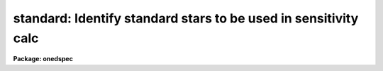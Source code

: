 .. _standard:

standard: Identify standard stars to be used in sensitivity calc
================================================================

**Package: onedspec**

.. raw:: html

  </tr></table><p>
  <h3>Name</h3>
  <!-- BeginSection: 'NAME' -->
  <p>
  standard -- Add standard stars to sensitivity file
  </p>
  <!-- EndSection:   'NAME' -->
  <h3>Usage</h3>
  <!-- BeginSection: 'USAGE' -->
  <p>
  standard input [records] output
  </p>
  <!-- EndSection:   'USAGE' -->
  <h3>Parameters</h3>
  <!-- BeginSection: 'PARAMETERS' -->
  <dl>
  <dt><b>input</b></dt>
  <!-- Sec='PARAMETERS' Level=0 Label='input' Line='input' -->
  <dd>List of input standard star spectra or root names if using the record number
  extension format.  All spectra of the same aperture must be of the same
  standard star.  In beam switch mode or when the same star parameter is set
  all spectra must be of the same standard star regardless of aperture number.
  Normally the spectra will not be extinction corrected but if they are
  then the extinction file should also be given and the same extinction
  file should be used with <b>sensfunc</b>.
  </dd>
  </dl>
  <dl>
  <dt><b>records (imred.irs and imred.iids only)</b></dt>
  <!-- Sec='PARAMETERS' Level=0 Label='records' Line='records (imred.irs and imred.iids only)' -->
  <dd>List of records or ranges of records to be appended to the input spectra
  names when using record number extension format.  The
  syntax of this list is comma separated record numbers or ranges of record
  numbers.  A range consists of two numbers separated by a hyphen.
  A null list may be used if no record number extensions are
  desired.  This is a positional query parameter only if the record
  format is specified.
  </dd>
  </dl>
  <dl>
  <dt><b>output</b></dt>
  <!-- Sec='PARAMETERS' Level=0 Label='output' Line='output' -->
  <dd>The name of a text file which will contain the output from <b>standard</b>.
  Each execution of <b>standard</b> appends to this file information about the
  standard stars, the calibration bandpasses, and observed counts (see the
  DESCRIPTION section for more details).  The output must be explicitly
  deleted by the user if the filename is to be reused.
  </dd>
  </dl>
  <dl>
  <dt><b>samestar = yes</b></dt>
  <!-- Sec='PARAMETERS' Level=0 Label='samestar' Line='samestar = yes' -->
  <dd>Is the same star in all apertures?  If set to no then each aperture may
  contain a different standard star.  The standard star name is queried
  each time a new aperture is encountered.  Note that this occurs only
  once per aperture and multiple spectra with the same aperture number
  must be of the same star.  If set to yes the standard star name is only
  queried once.  When in beam switch mode this parameter is ignored since
  all apertures must contain the same star.
  </dd>
  </dl>
  <dl>
  <dt><b>beam_switch = no</b></dt>
  <!-- Sec='PARAMETERS' Level=0 Label='beam_switch' Line='beam_switch = no' -->
  <dd>Beam switch the spectra?  If yes then a beam switch mode is used for the spectra
  in which successive pairs of object and sky observations from the same aperture
  are sky subtracted.  This requires that the object type flag OFLAG be present
  and that the spectra are appropriately ordered.  All object observations must be
  of the same standard star and the <i>samestar</i> parameter is ignored.
  </dd>
  </dl>
  <dl>
  <dt><b>apertures = <span style="font-family: monospace;">""</span></b></dt>
  <!-- Sec='PARAMETERS' Level=0 Label='apertures' Line='apertures = ""' -->
  <dd>List of apertures to be selected from the input list of spectra.  If no list
  is specified then all apertures are selected.  The syntax is the same as the
  record number extensions.
  </dd>
  </dl>
  <dl>
  <dt><b>bandwidth = INDEF, bandsep = INDEF</b></dt>
  <!-- Sec='PARAMETERS' Level=0 Label='bandwidth' Line='bandwidth = INDEF, bandsep = INDEF' -->
  <dd>Bandpass widths and separations in wavelength units.  If INDEF then the
  default bandpasses are those given in the standard star calibration
  file.  If values for these parameters are specified then a default set
  of bandpasses of equal width and separation are defined over the range
  of the input spectrum.  In both cases the default bandpasses can be
  changed interactively if desired.
  </dd>
  </dl>
  <dl>
  <dt><b>fnuzero = 3.68e-20</b></dt>
  <!-- Sec='PARAMETERS' Level=0 Label='fnuzero' Line='fnuzero = 3.68e-20' -->
  <dd>The absolute flux per unit frequency at an AB magnitude of zero.  This is used
  to convert the calibration  AB magnitudes to absolute flux by the formula
  <pre>
      f_nu = fnuzero * 10. ** (-0.4 * m_AB)
  </pre>
  The flux units are also determined by this parameter.  However, the
  frequency to wavelength interval conversion assumes frequency in hertz.
  The default value is based on a calibration of Vega at 5556 Angstroms of
  3.52e-20 ergs/cm2/s/Hz for an AB magnitude of 0.0336.  This default value
  is that used in earlier versions of this task which did not allow the
  user to change this calibration.
  </dd>
  </dl>
  <dl>
  <dt><b>extinction = &lt;no default&gt;</b></dt>
  <!-- Sec='PARAMETERS' Level=0 Label='extinction' Line='extinction = &lt;no default&gt;' -->
  <dd>Extinction file used to make second order extinction corrections across
  the bandpasses.  The default value is  redirected to the package
  parameter of the same name.  See <b>lcalib</b> for a list of standard
  extinction files.  Normally the input spectra will not be extinction
  corrected.  But if they are this file will be used to remove the
  extinction and then the same file should be specified in <b>sensfunc</b>.
  Note that one can choose to use a null extinction file in both.
  </dd>
  </dl>
  <dl>
  <dt><b>caldir = <span style="font-family: monospace;">")_.caldir"</span></b></dt>
  <!-- Sec='PARAMETERS' Level=0 Label='caldir' Line='caldir = ")_.caldir"' -->
  <dd>Calibration directory containing standard star data.  The
  default value of <span style="font-family: monospace;">")_.caldir"</span> means to use the package parameter <span style="font-family: monospace;">"caldir"</span>.
  A list of standard calibration directories may be obtained by listing the
  file <span style="font-family: monospace;">"onedstds$README"</span>; for example:
  <pre>
      cl&gt; page onedstds$README
  </pre>
  The user may copy or create their own calibration files and specify the
  directory.  The directory <span style="font-family: monospace;">""</span> refers to the current working directory.  The
  standard calibration directory for blackbody curves is
  <span style="font-family: monospace;">"onedstds$blackbody/"</span>.
  </dd>
  </dl>
  <dl>
  <dt><b>observatory = <span style="font-family: monospace;">")_.observatory"</span></b></dt>
  <!-- Sec='PARAMETERS' Level=0 Label='observatory' Line='observatory = ")_.observatory"' -->
  <dd>Observatory at which the spectra were obtained if not specified in the
  image header by the keyword OBSERVAT.  The default is a redirection to look
  in the parameters for the parent package for a value.  The observatory may
  be one of the observatories in the observatory database, <span style="font-family: monospace;">"observatory"</span> to
  select the observatory defined by the environment variable <span style="font-family: monospace;">"observatory"</span> or
  the parameter <b>observatory.observatory</b>, or <span style="font-family: monospace;">"obspars"</span> to select the
  current parameters set in the <b>observatory</b> task.  See help for
  <b>observatory</b> for additional information.
  </dd>
  </dl>
  <dl>
  <dt><b>interact = no</b></dt>
  <!-- Sec='PARAMETERS' Level=0 Label='interact' Line='interact = no' -->
  <dd>If set to no, then the default wavelength set (either that from the star
  calibration file or the set given by the <i>bandwidth</i> and <i>bandsep</i>
  parameters) is used to select wavelength points along the spectrum where the
  sensitivity is measured. If set to yes, the spectra may be plotted
  and the bandpasses adjusted.
  </dd>
  </dl>
  <dl>
  <dt><b>graphics = <span style="font-family: monospace;">"stdgraph"</span></b></dt>
  <!-- Sec='PARAMETERS' Level=0 Label='graphics' Line='graphics = "stdgraph"' -->
  <dd>Graphics output device for use with the interactive mode.  Normally this is
  the user's graphics terminal.
  </dd>
  </dl>
  <dl>
  <dt><b>cursor = <span style="font-family: monospace;">""</span></b></dt>
  <!-- Sec='PARAMETERS' Level=0 Label='cursor' Line='cursor = ""' -->
  <dd>Graphics cursor input for use with the interactive mode.  When null the
  standard graphics cursor is used otherwise the specified file is used.
  </dd>
  </dl>
  <dl>
  <dt><b>star_name</b></dt>
  <!-- Sec='PARAMETERS' Level=0 Label='star_name' Line='star_name' -->
  <dd>The name of the star observed in the current series of spectra.  Calibration
  data for the star must be in the specified calibration directory <span style="font-family: monospace;">"caldir"</span>.
  This is normally a interactive query parameter and should not be specified on
  the command line unless all spectra are of the same standard star.
  </dd>
  </dl>
  <p>
  The following three queried parameters apply if the selected calibration
  file is for a blackbody.
  </p>
  <dl>
  <dt><b>mag</b></dt>
  <!-- Sec='PARAMETERS' Level=0 Label='mag' Line='mag' -->
  <dd>The magnitude of the observed star in the band given by the
  <i>magband</i> parameter.  If the magnitude is not in the same band as
  the blackbody calibration file then the magnitude may be converted to
  the calibration band provided the <span style="font-family: monospace;">"params.dat"</span> file containing relative
  magnitudes between the two bands is in the calibration directory
  </dd>
  </dl>
  <dl>
  <dt><b>magband</b></dt>
  <!-- Sec='PARAMETERS' Level=0 Label='magband' Line='magband' -->
  <dd>The standard band name for the input magnitude.  This should generally
  be the same band as the blackbody calibration file.  If it is
  not the magnitude will be converted to the calibration band.
  </dd>
  </dl>
  <dl>
  <dt><b>teff</b></dt>
  <!-- Sec='PARAMETERS' Level=0 Label='teff' Line='teff' -->
  <dd>The effective temperature (deg K) or the spectral type of the star being
  calibrated.  If a spectral type is specified a <span style="font-family: monospace;">"params.dat"</span> file must exist
  in the calibration directory.  The spectral types are specified in the same
  form as in the <span style="font-family: monospace;">"params.dat"</span> file.  For the standard blackbody calibration
  directory the spectral types are specified as A0I, A0III, or A0V, where A
  can be any letter OBAFGKM, the single digit subclass is between 0 and 9,
  and the luminousity class is one of I, III, or V.  If no luminousity class
  is given it defaults to dwarf.
  </dd>
  </dl>
  <p>
  The following two parameters are queried if the image does not contain
  the information.
  </p>
  <dl>
  <dt><b>airmass, exptime</b></dt>
  <!-- Sec='PARAMETERS' Level=0 Label='airmass' Line='airmass, exptime' -->
  <dd>If the airmass and exposure time are not in the header nor can they be
  determined from other keywords in the header then these query parameters
  are used to request the airmass and exposure time.  The values are updated
  in the image.
  </dd>
  </dl>
  <p>
  The following parameter is for the task to make queries.
  </p>
  <dl>
  <dt><b>answer</b></dt>
  <!-- Sec='PARAMETERS' Level=0 Label='answer' Line='answer' -->
  <dd>Interactive query parameter.
  </dd>
  </dl>
  <!-- EndSection:   'PARAMETERS' -->
  <h3>Cursor keys</h3>
  <!-- BeginSection: 'CURSOR KEYS' -->
  <pre>
  ?  Display help page
  a  Add a new band by marking the endpoints
  d  Delete band nearest the cursor in wavelength
  r  Redraw current plot
  q  Quit with current bandpass definitions
  w  Window plot  (follow with <span style="font-family: monospace;">'?'</span> for help)
  I  Interrupt task immediately
  
  :show	Show current bandpass data
  </pre>
  <!-- EndSection:   'CURSOR KEYS' -->
  <h3>Description</h3>
  <!-- BeginSection: 'DESCRIPTION' -->
  <p>
  Observations of standard stars are integrated over calibration bandpasses
  and written to an output file along with the associated calibration
  fluxes.  The fluxes are obtained from tabulated standard star calibration
  files or a model flux distribution (currently just a blackbody) based on
  the magnitude and spectral type of the star.  The output data is used by
  the task <b>sensfunc</b> to determine the detector sensitivity function and
  possibly the extinction.  The spectra are required to be dispersion
  corrected.  The input spectra may be in either <span style="font-family: monospace;">"onedspec"</span> or <span style="font-family: monospace;">"echelle"</span>
  format and may have many different observation apertures.  The spectra may
  also be beam switched and use the a record number extension format.
  </p>
  <p>
  The input spectra are specified by a list of names or root names if using
  the record number extension format.  In the latter case each name in the
  list has each of the specified record numbers appended.  A subset of the
  input spectra may be selected by their aperture numbers using the parameter
  <i>apertures</i>.  The spectrum name, aperture number, and title are printed
  to the standard output.  The airmass is required but if absent from the image
  header it may be computed from the observation header parameters and the
  latitude task parameter (normally obtained from the <b>observatory</b> task).
  If the airmass cannot be computed, due to missing keywords, then a
  query is made for the airmass.  The airmass is then updated in the header.
  </p>
  <p>
  The name of the standard star or blackbody curve is obtained by querying
  the user.  If the parameter <i>samestar</i> is yes or beam switch mode is
  selected then all spectra are assumed to be of the same standard star and
  the query is made once.  If the parameter is no then a query is made for
  each aperture.  This allows each aperture to contain a different standard
  star.  Note however that multiple observations with the same aperture
  number must be of the same standard star.
  </p>
  <p>
  The standard star name is either the name of an actual standard star or of
  a blackbody calibration.  The latter generally have a star name consisting
  of just the standard bandpass identifier.  If the standard star name is not
  recognized a menu of the available standard stars in the calibration
  directory, the file <span style="font-family: monospace;">"standards.men"</span>, is printed and then the query is
  repeated.  Thus, to get a list you can type ?  or help.
  </p>
  <p>
  The standard star names must map to a file containing tabulated
  calibration data.  The calibration filename is formed from the star
  name with blanks, <span style="font-family: monospace;">"+"</span>, and <span style="font-family: monospace;">"-"</span> removed, converted to lower case, and
  the extension <span style="font-family: monospace;">".dat"</span> added.  This name is appended to a calibration
  directory, so the directory name must have an appropriate directory
  delimiter such as <span style="font-family: monospace;">"$"</span> or <span style="font-family: monospace;">"/"</span>.  Generally one of the system calibration
  directories is used but one may copy and modify or create new
  calibration files in a personal directory.  For the current working
  directory the calibration directory is either null or <span style="font-family: monospace;">"./"</span>.
  </p>
  <p>
  The calibration files may include comment parameter information consisting
  of the comment character <span style="font-family: monospace;">'#'</span>, a parameter name, and the parameter value.
  These elements are separated by whitespace.  Any other comment where the
  first word does not match one of the allowed parameter names is ignored by
  the program.  The parameter names are <span style="font-family: monospace;">"type"</span> identifying the type of
  calibration file, <span style="font-family: monospace;">"units"</span> identifying wavelength units, <span style="font-family: monospace;">"band"</span> identifying
  the band for magnitudes, and <span style="font-family: monospace;">"weff"</span> identifying the effective wavelength of
  the band.
  </p>
  <p>
  There are two types of standard star calibration files as described
  below.
  </p>
  <dl>
  <dt><b>STANDARD STAR CALIBRATION FILES</b></dt>
  <!-- Sec='DESCRIPTION' Level=0 Label='STANDARD' Line='STANDARD STAR CALIBRATION FILES' -->
  <dd>This type of file is any file that does not contain the parameter <span style="font-family: monospace;">"type"</span>
  with a value of <span style="font-family: monospace;">"blackbody"</span>.  The only other parameter used by this type of
  calibration file is the <span style="font-family: monospace;">"units"</span> parameter for the wavelength units.  If the
  units are not specified then the wavelengths default to Angstroms.  All
  older calibration files will have no parameter information so they are
  interpreted as standard star calibration files with wavelengths in
  Angstroms.
  The calibration files consist of lines with wavelengths, calibration
  magnitudes, and bandpass widths.  The magnitudes are m_AB defined as
  <pre>
      m_AB(star) = -2.5 * log10 (f_nu) - 48.60
  </pre>
  where f_nu is in erg/cm^2/s/Hz.  The m_AB calibration magnitudes
  are converted to absolute flux per unit frequency using the
  parameter <i>fnuzero</i> defined by
  <pre>
      f_nu = fnuzero * 10. ** (-0.4 * m_AB)
  </pre>
  Thus, <i>fnuzero</i> is the flux at m_AB of zero.  The flux units are
  determined by this number.  The default value was chosen such that Vega
  at 5556 Angstroms has an AB magnitude of 0.0336 and a flux of 3.52e-20
  ergs/cm2/s/Hz.  This is the same value that was used by all previous
  versions of this task.
  </dd>
  </dl>
  <dl>
  <dt><b>BLACKBODY CALIBRATION FILES</b></dt>
  <!-- Sec='DESCRIPTION' Level=0 Label='BLACKBODY' Line='BLACKBODY CALIBRATION FILES' -->
  <dd>This type of file has the comment parameter <span style="font-family: monospace;">"type"</span> with a value of
  <span style="font-family: monospace;">"blackbody"</span>.  It must also include the <span style="font-family: monospace;">"band"</span> and <span style="font-family: monospace;">"weff"</span>
  comment parameters.  If no <span style="font-family: monospace;">"units"</span> comment parameter is given then
  the default units are Angstroms.
  The rest of the file consists of lines with wavelengths, m_AB of a zero
  magnitude star (in that band magnitude system), and the bandpass widths.
  The m_AB are defined as described previously.  Normally all the m_AB values
  will be the same though it is possible to adjust them to produce a
  departure from a pure blackbody flux distribution.
  The actual m_AB calibration magnitudes for the star are obtained by
  the relation
  <pre>
      m_AB(star) = mag + m_AB(m=0) -
          2.5 * log10 (B(weff,teff)/B(w,teff))
  </pre>
  where m is the magnitude of the star in the calibration band, m_AB(m=0) is
  the calibration value in the calibration file representing the magnitude of
  a m=0 star (basically the m_AB of Vega), weff is the effective wavelength
  for the calibration file, and teff is the effective temperature of the
  star.  The function B(w,T) is the blackbody function in f_nu that provides
  the shape of the calibration.  Note how the normalization is such that at
  weff the last term is zero and m_AB(star) = m + m_AB(m=0).
  The m_AB(star) computed using the calibration values and the blackbody
  function are then in the same units and form as for the standard
  star files.  The conversion to f_nu and the remaining processing
  proceeds in the same way as for standard star calibration data.
  The parameters \Imag and <i>teff</i> are specified by the user for each
  star as described in the section BLACKBODY PARAMETERS.  These parameters
  are queried by the task for each star (unless forced to a value on the
  command line).
  </dd>
  </dl>
  <p>
  The beam switch mode is selected with the <i>beam_switch</i> parameter.
  This mode requires that all apertures are of the same star, the header
  keyword OFLAG be present to identify object and sky spectra, and that
  the sequence of spectra specified are paired such that if an object
  spectrum is encountered first the next spectrum for that aperture
  (spectra from other apertures may appear in between) is a sky spectrum
  or the reverse.  These restrictions are not fundamental but are made so
  that this mode behaves the same as with the previous version of this
  task.  The sky spectrum is subtracted from the object spectrum and the
  result is then used in generating the observed intensities in the calibration
  bandpasses.
  </p>
  <p>
  If the spectra have been extinction corrected (EX-FLAG = 0) the
  extinction correction is removed.  The specified extinction file is
  used for this operation and so must be the same as that used when the
  extinction correction was made.  The airmass is also required in this step
  and, if needed to compute the airmass, the observatory specified in the
  image or observatory parameter is used.  The
  treatment of extinction in this task is subtle.  The aim of this task
  is to produce observed integrated instrumental intensities without
  extinction correction.  Thus, the extinction correction is removed from
  extinction corrected spectra.  However, a correction is made for an
  extinction gradient across the bandpasses.  This is done by applying an
  extinction correction, integrating across the bandpass, and then
  correcting the integrated intensity for the extinction at the center of
  the bandpass.  An alternative way to look at this is that the integral
  is weighted by the ratio of the extinction correction at each pixel to
  the extinction correction at the center of the bandpass.  This
  correction or weighting is why the extinction file and latitude are
  parameters in this task even though for nonextinction corrected spectra
  they appear not to be needed.
  </p>
  <p>
  The observed instrumental intensities are integrated within a set of
  bandpasses by summing the pixels using partial pixels at the bandpass
  edges.  Initial bandpasses are defined in one of two ways.  A set of
  evenly spaced bandpasses of constant width covering the range of the
  input spectrum may be specified using the parameters <i>bandwidth</i>
  and <i>bandsep</i> in the same units as the spectrum dispersion.  If
  these parameters have the value INDEF then the bandpasses from the
  calibration file which are entirely within the spectrum are selected.
  Generally these bandpasses are the actual measured bandpasses though
  one is free to make calibration files using estimated points.  The
  calibration bandpasses are preferable because they have been directly
  measured and they have been placed to avoid troubles with spectral
  lines.  However, when the coverage or resolution is such that these
  bandpasses do not allow a good determination of the instrumental
  response the evenly spaced bandpasses may be needed.  The calibration
  fluxes are linearly interpolated (or extrapolated) from the calibration
  data points to the defined bandpasses.
  </p>
  <p>
  Each spectrum adds a line to the output file containing the spectrum image
  name, the sky spectrum image name if beam switching, the aperture or beam
  number, the number of points in the spectrum, the exposure time, airmass,
  wavelength range, and title.  If the airmass is not found in the image
  header it is computed using the latitude parameter and observation
  information from the header.  If the airmass cannot be computed, due to
  missing keywords, then a query is made for the airmass.
  </p>
  <p>
  Following the spectrum information, calibration data is added for each
  bandpass.  The bandpass wavelength, absolute flux (per Angstrom),
  bandpass width, and observed instrumental intensity in the bandpass are
  added to the output file.  As discussed above, the observed intensity
  does not include an extinction term but does apply a small correction
  or weighting for the variation of the extinction across the bandpass.
  </p>
  <p>
  The setting and editing of the bandpasses may be performed
  interactively if the <i>interact</i> flag is set.  In this case the user
  is queried for each spectrum.  The answers to this query may be <span style="font-family: monospace;">"no"</span> or
  <span style="font-family: monospace;">"yes"</span> to skip editing or edit the bandpasses for this spectrum, <span style="font-family: monospace;">"NO"</span> or
  <span style="font-family: monospace;">"YES"</span> to skip or not skip editing all spectra of the same aperture with
  no further queries for this aperture, and <span style="font-family: monospace;">"NO!"</span> or <span style="font-family: monospace;">"YES!"</span> to skip
  editing or edit all spectra with no further queries.
  </p>
  <p>
  When editing the bandpasses a graph of the spectrum is made with the
  bandpasses plotted at the computed intensity per pixel.  The cursor and
  colon commands available are summarized in the section CURSOR KEYS.
  Basically bandpasses may be added or deleted and the current bandpass
  data may be examined.  Additional keys allow the usual windowing and
  cursor mode operations.  When satisfied with the bandpasses exit with
  <span style="font-family: monospace;">'q'</span>.  The edited bandpasses for that aperture remain in effect until
  changed again by the user.  Thus if there are many spectra from the
  same aperture one may reply with <span style="font-family: monospace;">"NO"</span> to queries for the next spectra
  to accept the current bandpasses for all other spectra of the same
  aperture.
  </p>
  <p>
  BLACKBODY PARAMETERS
  </p>
  <p>
  When a blackbody calibration is selected (the calibration file selected by
  the <i>star_name</i> parameter has <span style="font-family: monospace;">"# type blackbody"</span>) there are two
  quantities needed to scale the blackbody to the observation.  These are the
  magnitude of the star in the same band as the observation and the effective
  temperature.  The magnitude is used for the flux scaling and the effective
  temperature for the shape of the flux distribution.  The values are
  obtained or derived from the user specified parameters <i>mag</i>,
  <i>magband</i>, and <i>teff</i>.  This section describes how the the
  values are derived from other parameters using the data file <span style="font-family: monospace;">"params.dat"</span>
  in the calibration directory.
  </p>
  <p>
  The effective temperature in degrees Kelvin may be specified directly or it
  may be derived from a spectral type for the star.  In the latter case the
  file <span style="font-family: monospace;">"params.dat"</span> is searched for the effective temperature.  The file
  consists of lines with the first value being the spectral type and the
  second the effective temperature.  Other columns are described later.  The
  spectral type can be any string without whitespace that matches what is in
  the file.  However, the program finds the last spectral type that matches
  the first two characters when there is no complete match.  This scheme is
  intended for the case where the spectral types are of the form A0I, A0III,
  or A0V, where A can be any spectral type letter OBAFGKM, the single digit
  subtype is between 0 and 9, and the luminousity class is one of I, III, or
  V.  The two character match selects the last spectral type independent of
  the luminosity class.  The standard file <span style="font-family: monospace;">"onedstds$blackbody/params.dat"</span>
  uses these spectral type identifiers with the dwarf class acting as the
  default.
  </p>
  <p>
  The magnitude band is specified along with the input magnitude.  If the
  band is the same as the calibration band given in the calibration file then
  no further transformation is required.  However if the magnitude is
  specified in a different band, a conversion is performed using information
  from the <span style="font-family: monospace;">"params.dat"</span> file based on the spectral type of the star.
  </p>
  <p>
  When an effective temperature is specified rather and a spectral type then
  the nearest tabulated temperature for the spectral types that have <span style="font-family: monospace;">"V"</span> as
  the third character is used.  For the standard spectral type designations
  this means that when an effective temperature is specified the dwarf
  spectral type is used for the magnitude transformation.
  </p>
  <p>
  As mentioned previously, the <span style="font-family: monospace;">"params.dat"</span> data file has additional columns
  following the spectral type and effective temperature.  These columns are
  relative magnitudes in various bands.  The standard file has V magnitudes
  of zero so in this case the columns are also the X-V colors (where X is the
  appropriate magnitude).  Given the spectral type the relative magnitudes
  for the calibration band, m_1, and the input magnitude band, m_2, are found
  and the calibration magnitude for the star is given by
  </p>
  <pre>
      m_calibration = m_input + m_1 - m_2
  </pre>
  <p>
  If one of the magnitudes is missing,  given as <span style="font-family: monospace;">"INDEF"</span> because the
  transformation is not available for the spectral type, the last spectral
  type matching the first two characters which does specify the two
  magnitudes will be used.  For example if there is no information for a
  B3III star for a M-J color then the spectral type B3V might be used.
  </p>
  <p>
  In order for the program to determine the bands for each column in the data
  file there must be a comment before the data with the column names.  It must
  begin with <span style="font-family: monospace;">"# Type Teff"</span> and then be followed by the same band identifiers
  used in the blackbody calibration files and as specified by the
  <i>magband</i> parameter.  Any amount whitespace (space or tab) is used to
  separate the various fields in the comment and in the fields of the table.
  For example the file might have the comment
  </p>
  <pre>
      # Type    Teff     V      J      H      K      L   Lprime    M
  </pre>
  <p>
  identifying the third column of the file as the V magnitude and the
  ninth file as the M magnitude.
  </p>
  <!-- EndSection:   'DESCRIPTION' -->
  <h3>Examples</h3>
  <!-- BeginSection: 'EXAMPLES' -->
  <p>
  1.  To compile observations of three standard stars using a beam
  switched instrument like the IIDS:
  </p>
  <pre>
      cl&gt; standard.recformat=yes
      cl&gt; standard nite1 1001-1008 std beam_switch+ interact-
      [nite1.1001][0]: HZ 44 - Night 1
      [nite1.1004][0]: HZ 44 - Night 1
      [nite1.1005][0]: HZ 44 - Night 1
      [nite1.1008][0]: HZ 44 - Night 1
      Star name in calibration list: hz 44
      cl&gt; standard nite1 1009-1016 std beam_switch+ interact-
      	...
      cl&gt; standard nite1 1017-1024 std beam_switch+ interact-
      	...
  </pre>
  <p>
  This will create a file <span style="font-family: monospace;">"std"</span> which will contain sensitivity measurements
  from the beam-switched observations of the three standard stars given.
  Note that <b>standard</b> is run separately for each standard star.
  </p>
  <p>
  The spectra will be from the images: nite1.1001, nite.1002 ... nite1.1024,
  and the default calibration file, <span style="font-family: monospace;">"onedstds$irscal.dat"</span> will be used.
  </p>
  <p>
  2.  For echelle spectra all apertures, the orders, are of the same star and
  so the samestar parameter is set.  Usually the resolution is much higher than
  the calibration data so in order to get sufficient coverage bandpasses must
  be interpolated from the calibration data.  Therefore the evenly spaced
  bandpasses are used.
  </p>
  <pre>
      cl&gt; standard.recformat=no
      cl&gt; standard.samestar=yes
      cl&gt; standard ech001.ec std bandwidth=10 bandsep=15
      [ech001.ec][0]: Feige 110
      Star name in calibration list: feige 110
      [ech001.ec][0]: Edit bandpasses? (no|yes|NO|YES|NO!|YES!): yes
      [ech001.ec][1]: Edit bandpasses? (no|yes|NO|YES|NO!|YES!): yes
      [ech001.ec][2]: Edit bandpasses? (no|yes|NO|YES|NO!|YES!): NO!
  </pre>
  <p>
  3. To use a blackbody infrared calibration where the V magnitude of
  the star is known.
  </p>
  <pre>
      cl&gt; standard std1.ms std caldir=onedstds$blackbody/
      std1.ms(1): Standard Star
      Star name in calibration list: J
      Magnitude of star: 10.3
      Magnitude type (|V|J|H|K|L|Lprime|M|): V
      Effective temperature or spectral type: B3III
      WARNING: Effective temperature for B3III not found - using B3V
      Blackbody: V = 10.30, J = 10.32, Teff = 19000
      std1[1]: Edit bandpasses? (no|yes|NO|YES|NO!|YES!) (yes): 
  </pre>
  <p>
  Note the warning message and the confirmation information.
  </p>
  <!-- EndSection:   'EXAMPLES' -->
  <h3>Revisions</h3>
  <!-- BeginSection: 'REVISIONS' -->
  <dl>
  <dt><b>STANDARD V2.10.4</b></dt>
  <!-- Sec='REVISIONS' Level=0 Label='STANDARD' Line='STANDARD V2.10.4' -->
  <dd>The calibration files can be defined to compute blackbody values.
  </dd>
  </dl>
  <dl>
  <dt><b>STANDARD V2.10.3</b></dt>
  <!-- Sec='REVISIONS' Level=0 Label='STANDARD' Line='STANDARD V2.10.3' -->
  <dd>A query for the airmass and exposure time is now made if the information
  is not in the header and cannot be computed from other header keywords.
  </dd>
  </dl>
  <dl>
  <dt><b>STANDARD V2.10</b></dt>
  <!-- Sec='REVISIONS' Level=0 Label='STANDARD' Line='STANDARD V2.10' -->
  <dd>Giving an unrecognized standard star name will page a list of standard
  stars available in the calibration directory and then repeat the
  query.
  </dd>
  </dl>
  <!-- EndSection:   'REVISIONS' -->
  <h3>See also</h3>
  <!-- BeginSection: 'SEE ALSO' -->
  <p>
  observatory, lcalib, sensfunc
  </p>
  
  <!-- EndSection:    'SEE ALSO' -->
  
  <!-- Contents: 'NAME' 'USAGE' 'PARAMETERS' 'CURSOR KEYS' 'DESCRIPTION' 'EXAMPLES' 'REVISIONS' 'SEE ALSO'  -->
  
